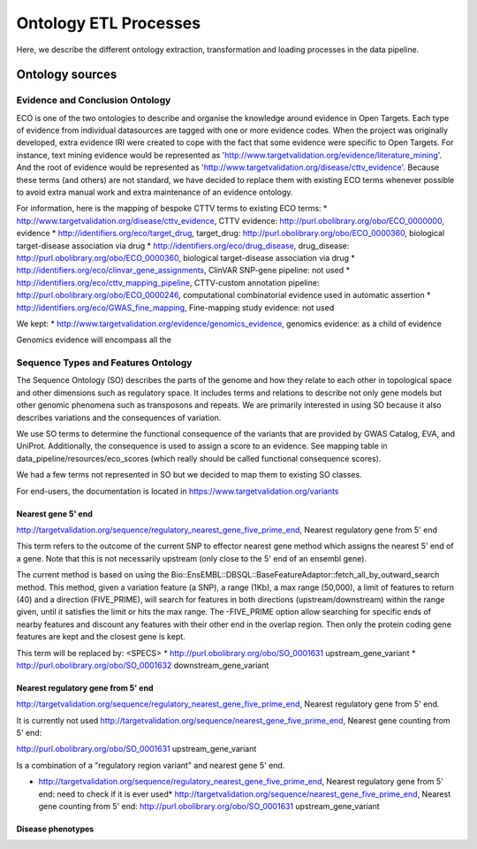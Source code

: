 .. _ontology:

Ontology ETL Processes
**********************

Here, we describe the different ontology extraction, transformation and loading processes in the data
pipeline.

Ontology sources
================


Evidence and Conclusion Ontology
--------------------------------

ECO is one of the two ontologies to describe and organise the knowledge around evidence in Open Targets.
Each type of evidence from individual datasources are tagged with one or more evidence codes.
When the project was originally developed, extra evidence IRI were created to cope with the fact that some evidence were
specific to Open Targets. For instance, text mining evidence would be represented as
'http://www.targetvalidation.org/evidence/literature_mining'.
And the root of evidence would be represented as 'http://www.targetvalidation.org/disease/cttv_evidence'.
Because these terms (and others) are not standard, we have decided to replace them with existing ECO terms whenever
possible to avoid extra manual work and extra maintenance of an evidence ontology.

For information, here is the mapping of bespoke CTTV terms to existing ECO terms:
* http://www.targetvalidation.org/disease/cttv_evidence, CTTV evidence: http://purl.obolibrary.org/obo/ECO_0000000, evidence
* http://identifiers.org/eco/target_drug, target_drug: http://purl.obolibrary.org/obo/ECO_0000360, biological target-disease association via drug
* http://identifiers.org/eco/drug_disease, drug_disease: http://purl.obolibrary.org/obo/ECO_0000360, biological target-disease association via drug
* http://identifiers.org/eco/clinvar_gene_assignments, ClinVAR SNP-gene pipeline: not used
* http://identifiers.org/eco/cttv_mapping_pipeline, CTTV-custom annotation pipeline: http://purl.obolibrary.org/obo/ECO_0000246, computational combinatorial evidence used in automatic assertion
* http://identifiers.org/eco/GWAS_fine_mapping, Fine-mapping study evidence: not used

We kept:
* http://www.targetvalidation.org/evidence/genomics_evidence, genomics evidence: as a child of evidence

Genomics evidence will encompass all the

Sequence Types and Features Ontology
------------------------------------

The Sequence Ontology (SO) describes the parts of the genome and how they relate to each other in topological space and
other dimensions such as regulatory space. It includes terms and relations to describe not only gene models but other
genomic phenomena such as transposons and repeats. We are primarily interested in using SO because it also describes
variations and the consequences of variation.

We use SO terms to determine the functional consequence of the variants that are provided by GWAS
Catalog, EVA, and UniProt. Additionally, the consequence is used to assign a score to an evidence. See mapping table in
data_pipeline/resources/eco_scores (which really should be called functional consequence scores).

We had a few terms not represented in SO but we decided to map them to existing SO classes.

For end-users, the documentation is located in https://www.targetvalidation.org/variants

Nearest gene 5' end
+++++++++++++++++++

http://targetvalidation.org/sequence/regulatory_nearest_gene_five_prime_end, Nearest regulatory gene from 5' end

This term refers to the outcome of the current SNP to effector nearest gene method which assigns the nearest 5' end of
a gene. Note that this is not necessarily upstream (only close to the 5' end of an ensembl gene).

The current method is based on using the Bio::EnsEMBL::DBSQL::BaseFeatureAdaptor::fetch_all_by_outward_search method.
This method, given a variation feature (a SNP), a range (1Kb), a max range (50,000), a limit of features to return (40)
and a direction (FIVE_PRIME), will search for features in both directions (upstream/downstream) within the range given,
until it satisfies the limit or hits the max range. The -FIVE_PRIME option allow searching for specific ends of nearby
features and discount any features with their other end in the overlap region. Then only the protein coding gene
features are kept and the closest gene is kept.

This term will be replaced by: <SPECS>
* http://purl.obolibrary.org/obo/SO_0001631 upstream_gene_variant
* http://purl.obolibrary.org/obo/SO_0001632 downstream_gene_variant

Nearest regulatory gene from 5' end
+++++++++++++++++++++++++++++++++++

http://targetvalidation.org/sequence/regulatory_nearest_gene_five_prime_end, Nearest regulatory gene from 5' end.

It is currently not used
http://targetvalidation.org/sequence/nearest_gene_five_prime_end,	Nearest gene counting from 5' end:

http://purl.obolibrary.org/obo/SO_0001631 upstream_gene_variant

Is a combination of a "regulatory region variant" and nearest gene 5' end.

* http://targetvalidation.org/sequence/regulatory_nearest_gene_five_prime_end, Nearest regulatory gene from 5' end: need to check if it is ever used* http://targetvalidation.org/sequence/nearest_gene_five_prime_end,	Nearest gene counting from 5' end: http://purl.obolibrary.org/obo/SO_0001631 upstream_gene_variant

Disease phenotypes
+++++++++++++++++